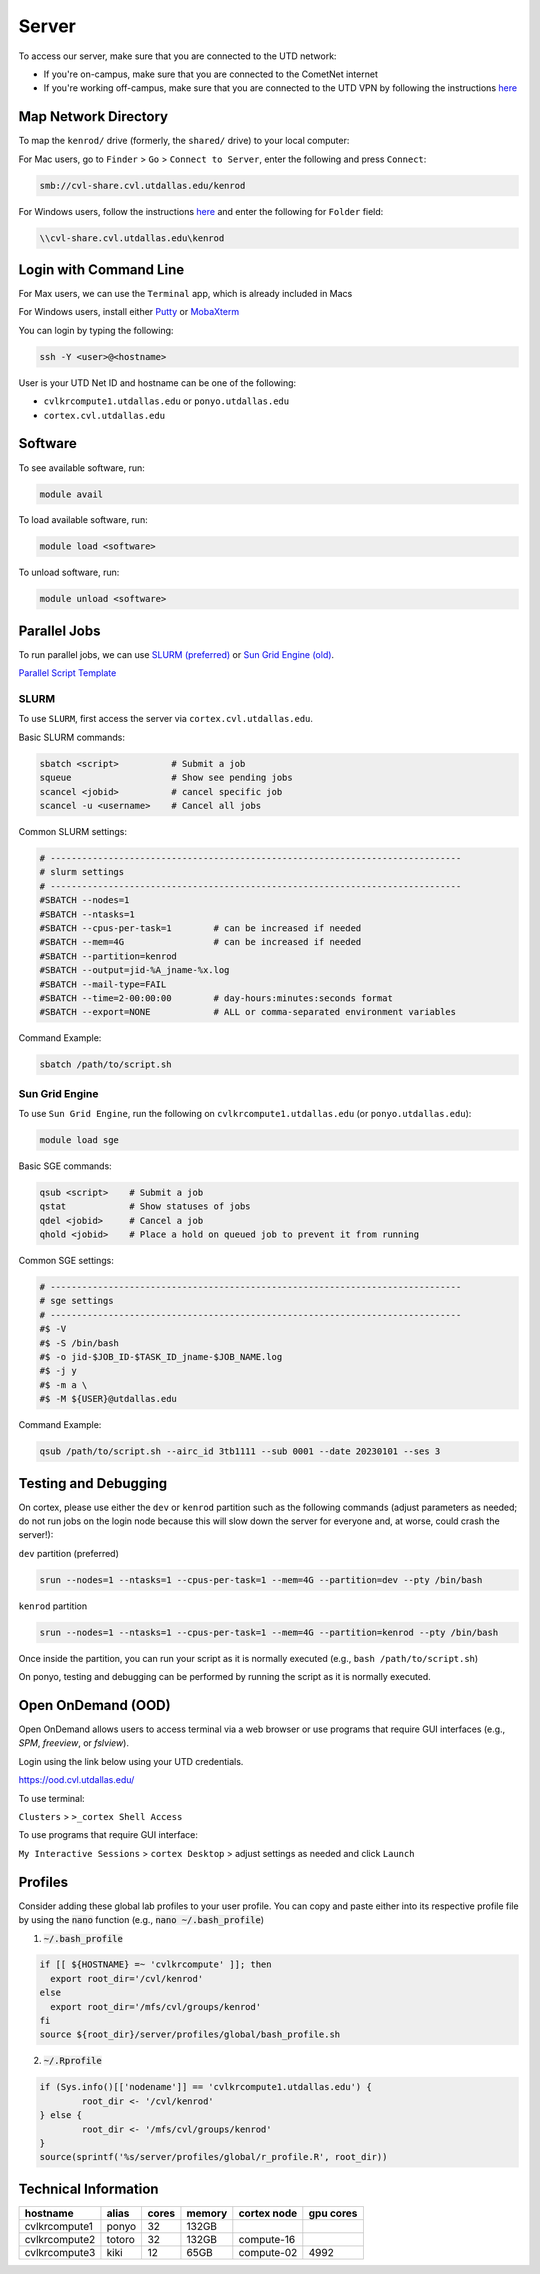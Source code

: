 ######
Server
######

To access our server, make sure that you are connected to the UTD network:

* If you're on-campus, make sure that you are connected to the CometNet internet
* If you're working off-campus, make sure that you are connected to the UTD VPN by following the instructions `here <https://atlas.utdallas.edu/TDClient/30/Portal/Requests/ServiceDet?ID=167>`_

.. _map_network_drive:

Map Network Directory
-----------------

To map the ``kenrod/`` drive (formerly, the ``shared/`` drive) to your local computer:

For Mac users, go to ``Finder`` > ``Go`` > ``Connect to Server``, enter the following and press ``Connect``:

.. code::

    smb://cvl-share.cvl.utdallas.edu/kenrod


For Windows users, follow the instructions `here <https://atlas.utdallas.edu/TDClient/30/Portal/KB/ArticleDet?ID=51>`_ and enter the following for ``Folder`` field:

.. code::

    \\cvl-share.cvl.utdallas.edu\kenrod

.. _login:

Login with Command Line
-----

For Max users, we can use the ``Terminal`` app, which is already included in Macs

For Windows users, install either `Putty <https://www.chiark.greenend.org.uk/~sgtatham/putty/latest.html>`_ or `MobaXterm <https://mobaxterm.mobatek.net/download-home-edition.html>`_

You can login by typing the following:

.. code:: bash

    ssh -Y <user>@<hostname>

User is your UTD Net ID and hostname can be one of the following:

* ``cvlkrcompute1.utdallas.edu`` or ``ponyo.utdallas.edu``
* ``cortex.cvl.utdallas.edu``

.. _software:

Software
--------

To see available software, run:

.. code:: bash

    module avail

To load available software, run:

.. code:: bash

    module load <software>

To unload software, run:

.. code:: bash

    module unload <software>

.. _parallel:

Parallel Jobs
--------

To run parallel jobs, we can use `SLURM (preferred) <https://slurm.schedmd.com/quickstart.html>`_ or `Sun Grid Engine (old) <http://star.mit.edu/cluster/docs/0.93.3/guides/sge.html>`_.

`Parallel Script Template <https://kennedy-rodrigue-wiki.readthedocs.io/en/latest/scripts/ScriptTemplates.html#parallel-script-template>`_

SLURM
+++++++

To use ``SLURM``, first access the server via ``cortex.cvl.utdallas.edu``.

Basic SLURM commands:

.. code:: bash
    
    sbatch <script>          # Submit a job
    squeue                   # Show see pending jobs
    scancel <jobid>          # cancel specific job
    scancel -u <username>    # Cancel all jobs

Common SLURM settings:

.. code:: bash

    # ------------------------------------------------------------------------------
    # slurm settings
    # ------------------------------------------------------------------------------
    #SBATCH --nodes=1
    #SBATCH --ntasks=1
    #SBATCH --cpus-per-task=1        # can be increased if needed
    #SBATCH --mem=4G                 # can be increased if needed
    #SBATCH --partition=kenrod
    #SBATCH --output=jid-%A_jname-%x.log
    #SBATCH --mail-type=FAIL
    #SBATCH --time=2-00:00:00        # day-hours:minutes:seconds format
    #SBATCH --export=NONE            # ALL or comma-separated environment variables

Command Example:

.. code:: bash

    sbatch /path/to/script.sh

Sun Grid Engine
+++++++

To use ``Sun Grid Engine``, run the following on ``cvlkrcompute1.utdallas.edu`` (or ``ponyo.utdallas.edu``):

.. code:: bash

    module load sge

Basic SGE commands:

.. code:: bash

    qsub <script>    # Submit a job
    qstat            # Show statuses of jobs
    qdel <jobid>     # Cancel a job
    qhold <jobid>    # Place a hold on queued job to prevent it from running

Common SGE settings:

.. code:: bash

    # ------------------------------------------------------------------------------
    # sge settings
    # ------------------------------------------------------------------------------
    #$ -V
    #$ -S /bin/bash
    #$ -o jid-$JOB_ID-$TASK_ID_jname-$JOB_NAME.log
    #$ -j y
    #$ -m a \
    #$ -M ${USER}@utdallas.edu

Command Example:

.. code:: bash

    qsub /path/to/script.sh --airc_id 3tb1111 --sub 0001 --date 20230101 --ses 3

Testing and Debugging
-----

On cortex, please use either the ``dev`` or ``kenrod`` partition such as the following commands (adjust parameters as needed; do not run jobs on the login node because this will slow down the server for everyone and, at worse, could crash the server!):

``dev`` partition (preferred)

.. code:: bash

    srun --nodes=1 --ntasks=1 --cpus-per-task=1 --mem=4G --partition=dev --pty /bin/bash

``kenrod`` partition

.. code:: bash

    srun --nodes=1 --ntasks=1 --cpus-per-task=1 --mem=4G --partition=kenrod --pty /bin/bash

Once inside the partition, you can run your script as it is normally executed (e.g., ``bash /path/to/script.sh``)

On ponyo, testing and debugging can be performed by running the script as it is normally executed.

.. _ood:

Open OnDemand (OOD)
-----

Open OnDemand allows users to access terminal via a web browser or use programs that require GUI interfaces (e.g., `SPM`, `freeview`, or `fslview`).


Login using the link below using your UTD credentials.

https://ood.cvl.utdallas.edu/

To use terminal:

``Clusters`` > ``>_cortex Shell Access``

To use programs that require GUI interface:

``My Interactive Sessions`` > ``cortex Desktop`` > adjust settings as needed and click ``Launch``


.. _tech_info:

Profiles
------

Consider adding these global lab profiles to your user profile. You can copy and paste either into its respective profile file by using the :code:`nano` function (e.g., :code:`nano ~/.bash_profile`)

1. :code:`~/.bash_profile`

.. code:: bash

    if [[ ${HOSTNAME} =~ 'cvlkrcompute' ]]; then
      export root_dir='/cvl/kenrod'
    else
      export root_dir='/mfs/cvl/groups/kenrod'
    fi
    source ${root_dir}/server/profiles/global/bash_profile.sh

2. :code:`~/.Rprofile`

.. code:: R

    if (Sys.info()[['nodename']] == 'cvlkrcompute1.utdallas.edu') {
            root_dir <- '/cvl/kenrod'
    } else {
            root_dir <- '/mfs/cvl/groups/kenrod'
    }
    source(sprintf('%s/server/profiles/global/r_profile.R', root_dir))



Technical Information
------

.. csv-table:: 
   :header: "hostname", "alias", "cores", "memory", "cortex node", "gpu cores"

    "cvlkrcompute1", "ponyo", 32, "132GB", "", ""
    "cvlkrcompute2", "totoro", 32, "132GB", "compute-16", ""
    "cvlkrcompute3", "kiki", 12, "65GB", "compute-02", "4992"
